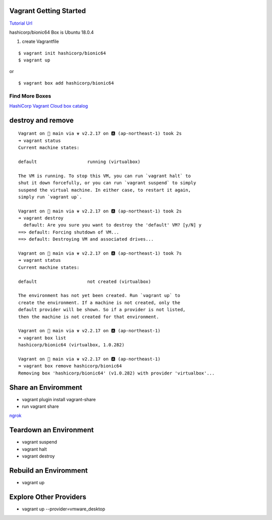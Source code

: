 Vagrant Getting Started
=======================

`Tutorial Url <https://learn.hashicorp.com/collections/vagrant/getting-started>`_


hashicorp/bionic64 Box is Ubuntu 18.0.4

#. create Vagrantfile

::

  $ vagrant init hashicorp/bionic64
  $ vagrant up


or 

::

  $ vagrant box add hashicorp/bionic64


Find More Boxes
***************

`HashiCorp Vagrant Cloud box catalog <https://vagrantcloud.com/boxes/search>`_

destroy and remove
===============
::

  Vagrant on  main via ⍱ v2.2.17 on 🅰 (ap-northeast-1) took 2s
  ➜ vagrant status
  Current machine states:

  default                   running (virtualbox)

  The VM is running. To stop this VM, you can run `vagrant halt` to
  shut it down forcefully, or you can run `vagrant suspend` to simply
  suspend the virtual machine. In either case, to restart it again,
  simply run `vagrant up`.
  
  Vagrant on  main via ⍱ v2.2.17 on 🅰 (ap-northeast-1) took 2s
  ➜ vagrant destroy
    default: Are you sure you want to destroy the 'default' VM? [y/N] y
  ==> default: Forcing shutdown of VM...
  ==> default: Destroying VM and associated drives...

  Vagrant on  main via ⍱ v2.2.17 on 🅰 (ap-northeast-1) took 7s
  ➜ vagrant status
  Current machine states:

  default                   not created (virtualbox)

  The environment has not yet been created. Run `vagrant up` to
  create the environment. If a machine is not created, only the
  default provider will be shown. So if a provider is not listed,
  then the machine is not created for that environment.

  Vagrant on  main via ⍱ v2.2.17 on 🅰 (ap-northeast-1)
  ➜ vagrant box list
  hashicorp/bionic64 (virtualbox, 1.0.282)

  Vagrant on  main via ⍱ v2.2.17 on 🅰 (ap-northeast-1)
  ➜ vagrant box remove hashicorp/bionic64
  Removing box 'hashicorp/bionic64' (v1.0.282) with provider 'virtualbox'...


Share an Enviromment
==============

* vagrant plugin install vagrant-share
* run vagrant share

.. image:: output/vagrant-share-err.png
   :alt: ngrokの制限でエラー

`ngrok <https://dashboard.ngrok.com>`_



Teardown an Environment
=====================

* vagrant suspend
* vagrant halt
* vagrant destroy

Rebuild an Enviromment
=====================

* vagrant up

Explore Other Providers
====================

* vagrant up --provider=vmware_desktop


